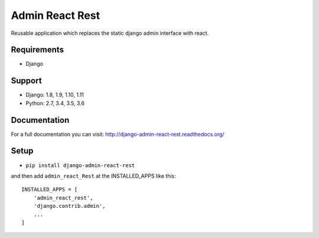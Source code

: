 ================
Admin React Rest
================

Reusable application which replaces the static django admin interface with react.

Requirements
------------

* Django

Support
-------

* Django: 1.8, 1.9, 1.10, 1.11
* Python: 2.7, 3.4, 3.5, 3.6

Documentation
-------------
For a full documentation you can visit: http://django-admin-react-rest.readthedocs.org/

Setup
-----

* ``pip install django-admin-react-rest``

and then add ``admin_react_Rest`` at the INSTALLED_APPS like this::

    INSTALLED_APPS = [
        'admin_react_rest',
        'django.contrib.admin',
        ...
    ]
